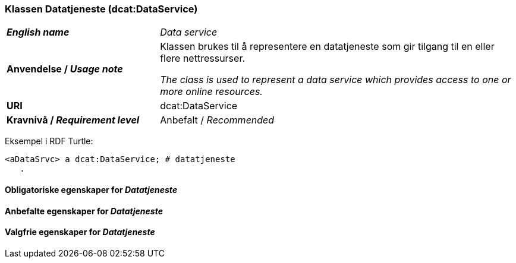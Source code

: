 === Klassen Datatjeneste (dcat:DataService) [[DataService]]

[cols="30s,70d"]
|===
| _English name_ | _Data service_
| Anvendelse / _Usage note_ | Klassen brukes til å representere en datatjeneste som gir tilgang til en eller flere nettressurser.

_The class is used to represent a data service which provides access to one or more online resources._
| URI | dcat:DataService
| Kravnivå / _Requirement level_ | Anbefalt / _Recommended_
|===

Eksempel i RDF Turtle:
-----
<aDataSrvc> a dcat:DataService; # datatjeneste
   .
-----

==== Obligatoriske egenskaper for _Datatjeneste_ [[Datatjeneste-obligatoriske-egenskaper]]

==== Anbefalte egenskaper for _Datatjeneste_ [[Datatjeneste-anbefalte-egenskaper]]

==== Valgfrie egenskaper for _Datatjeneste_ [[Datatjeneste-valgfrie-egenskaper]]